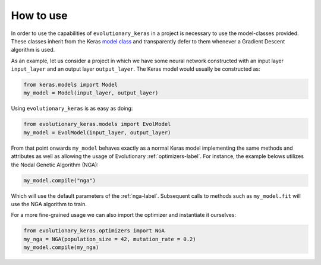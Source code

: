 .. _howto-label:

==========
How to use
==========

In order to use the capabilities of ``evolutionary_keras`` in a project is necessary to use the model-classes provided. These classes inherit from the Keras `model class <https://keras.io/models/about-keras-models/>`_ and transparently defer to them whenever a Gradient Descent algorithm is used.

As an example, let us consider a project in which we have some neural network constructed with an input layer ``input_layer`` and an output layer ``output_layer``. The Keras model would usually be constructed as:

.. code-block:: python

    from keras.models import Model
    my_model = Model(input_layer, output_layer)

Using ``evolutionary_keras`` is as easy as doing:

.. code-block:: python

    from evolutionary_keras.models import EvolModel
    my_model = EvolModel(input_layer, output_layer)

From that point onwards ``my_model`` behaves exactly as a normal Keras model implementing the same methods and attributes as well as allowing the usage of Evolutionary :ref:`optimizers-label`.
For instance, the example belows utilizes the Nodal Genetic Algorithm (NGA):

.. code-block:: python

    my_model.compile("nga")

Which will use the default parameters of the :ref:`nga-label`. Subsequent calls to methods such as ``my_model.fit`` will use the NGA algorithm to train.

For a more fine-grained usage we can also import the optimizer and instantiate it ourselves:

.. code-block:: python

    from evolutionary_keras.optimizers import NGA
    my_nga = NGA(population_size = 42, mutation_rate = 0.2)
    my_model.compile(my_nga)
